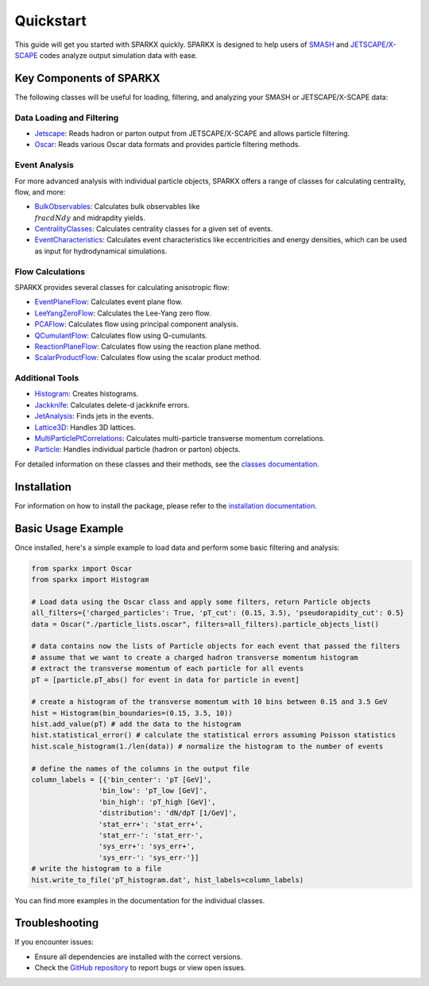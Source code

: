 .. _quickstart:

Quickstart
==========

This guide will get you started with SPARKX quickly. 
SPARKX is designed to help users of `SMASH <https://smash-transport.github.io/>`_ 
and `JETSCAPE/X-SCAPE <https://jetscape.org/>`_ codes analyze output simulation data with ease.

Key Components of SPARKX
------------------------

The following classes will be useful for loading, filtering, and analyzing your SMASH or JETSCAPE/X-SCAPE data:

Data Loading and Filtering
~~~~~~~~~~~~~~~~~~~~~~~~~~

* `Jetscape <classes/Jetscape/index.html>`_: Reads hadron or parton output from JETSCAPE/X-SCAPE and allows particle filtering.
* `Oscar <classes/Oscar/index.html>`_: Reads various Oscar data formats and provides particle filtering methods.

Event Analysis
~~~~~~~~~~~~~~

For more advanced analysis with individual particle objects, 
SPARKX offers a range of classes for calculating centrality, flow, and more:

* `BulkObservables <classes/BulkObservables/index.html>`_: Calculates bulk observables like :math:`\\frac{dN}{dy}` and midrapdity yields.
* `CentralityClasses <classes/CentralityClasses/index.html>`_: Calculates centrality classes for a given set of events.
* `EventCharacteristics <classes/EventCharacteristics/index.html>`_: Calculates event characteristics like eccentricities and energy densities, which can be used as input for hydrodynamical simulations.

Flow Calculations
~~~~~~~~~~~~~~~~~

SPARKX provides several classes for calculating anisotropic flow:

* `EventPlaneFlow <classes/flow/EventPlaneFlow/index.html>`_: Calculates event plane flow.
* `LeeYangZeroFlow <classes/flow/LeeYangZeroFlow/index.html>`_: Calculates the Lee-Yang zero flow.
* `PCAFlow <classes/flow/PCAFlow/index.html>`_: Calculates flow using principal component analysis.
* `QCumulantFlow <classes/flow/QCumulantFlow/index.html>`_: Calculates flow using Q-cumulants.
* `ReactionPlaneFlow <classes/flow/ReactionPlaneFlow/index.html>`_: Calculates flow using the reaction plane method.
* `ScalarProductFlow <classes/flow/ScalarProductFlow/index.html>`_: Calculates flow using the scalar product method.

Additional Tools
~~~~~~~~~~~~~~~~

* `Histogram <classes/Histogram/index.html>`_: Creates histograms.
* `Jackknife <classes/Jackknife/index.html>`_: Calculates delete-d jackknife errors.
* `JetAnalysis <classes/JetAnalysis/index.html>`_: Finds jets in the events.
* `Lattice3D <classes/Lattice3D/index.html>`_: Handles 3D lattices.
* `MultiParticlePtCorrelations <classes/MultiParticlePtCorrelations/index.html>`_: Calculates multi-particle transverse momentum correlations.
* `Particle <classes/Particle/index.html>`_: Handles individual particle (hadron or parton) objects.

For detailed information on these classes and their methods, see the `classes documentation <classes/index.html>`_.

Installation
------------
For information on how to install the package, please refer to the `installation documentation <install.html>`_.

Basic Usage Example
-------------------

Once installed, here's a simple example to load data and perform some basic filtering and analysis:

.. code-block:: python

    from sparkx import Oscar
    from sparkx import Histogram

    # Load data using the Oscar class and apply some filters, return Particle objects
    all_filters={'charged_particles': True, 'pT_cut': (0.15, 3.5), 'pseudorapidity_cut': 0.5}
    data = Oscar("./particle_lists.oscar", filters=all_filters).particle_objects_list()

    # data contains now the lists of Particle objects for each event that passed the filters
    # assume that we want to create a charged hadron transverse momentum histogram
    # extract the transverse momentum of each particle for all events
    pT = [particle.pT_abs() for event in data for particle in event]

    # create a histogram of the transverse momentum with 10 bins between 0.15 and 3.5 GeV
    hist = Histogram(bin_boundaries=(0.15, 3.5, 10))
    hist.add_value(pT) # add the data to the histogram
    hist.statistical_error() # calculate the statistical errors assuming Poisson statistics
    hist.scale_histogram(1./len(data)) # normalize the histogram to the number of events

    # define the names of the columns in the output file
    column_labels = [{'bin_center': 'pT [GeV]',
                    'bin_low': 'pT_low [GeV]',
                    'bin_high': 'pT_high [GeV]',
                    'distribution': 'dN/dpT [1/GeV]',
                    'stat_err+': 'stat_err+',
                    'stat_err-': 'stat_err-',
                    'sys_err+': 'sys_err+',
                    'sys_err-': 'sys_err-'}]
    # write the histogram to a file
    hist.write_to_file('pT_histogram.dat', hist_labels=column_labels)

You can find more examples in the documentation for the individual classes.

Troubleshooting
---------------

If you encounter issues:

* Ensure all dependencies are installed with the correct versions.
* Check the `GitHub repository <https://github.com/smash-transport/sparkx/issues>`_ to report bugs or view open issues.
